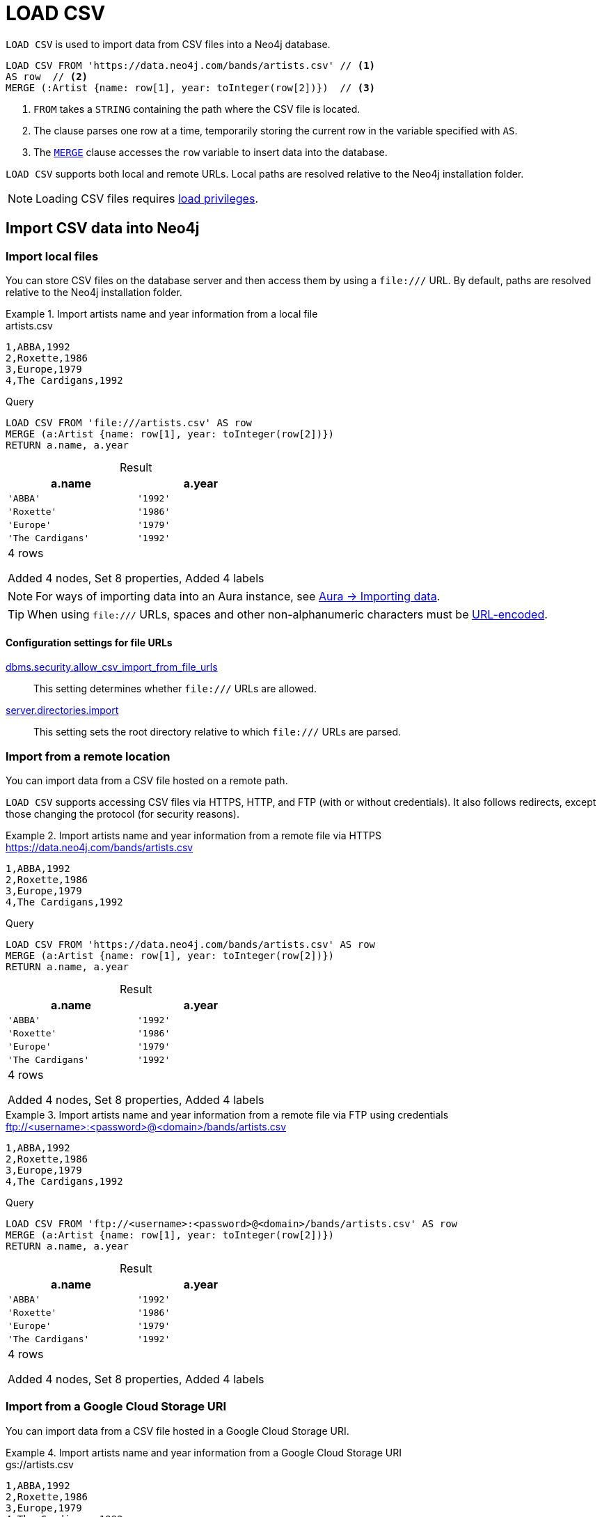 :description: `LOAD CSV` is used to import data from CSV files into a Neo4j database.
:table-caption!:

= LOAD CSV

`LOAD CSV` is used to import data from CSV files into a Neo4j database.

[source, cypher]
----
LOAD CSV FROM 'https://data.neo4j.com/bands/artists.csv' // <1>
AS row  // <2>
MERGE (:Artist {name: row[1], year: toInteger(row[2])})  // <3>
----

<1> `FROM` takes a `STRING` containing the path where the CSV file is located.
<2> The clause parses one row at a time, temporarily storing the current row in the variable specified with `AS`.
<3> The xref:clauses/merge.adoc[`MERGE`] clause accesses the `row` variable to insert data into the database.

`LOAD CSV` supports both local and remote URLs.
Local paths are resolved relative to the Neo4j installation folder.

[NOTE]
====
Loading CSV files requires link:{neo4j-docs-base-uri}/operations-manual/{page-version}/authentication-authorization/load-privileges/[load privileges].
====

== Import CSV data into Neo4j

[role=label--not-on-aura]
=== Import local files

You can store CSV files on the database server and then access them by using a `+file:///+` URL.
By default, paths are resolved relative to the Neo4j installation folder.

.Import artists name and year information from a local file
====

.artists.csv
[source, csv, filename="artists.csv"]
----
1,ABBA,1992
2,Roxette,1986
3,Europe,1979
4,The Cardigans,1992
----

.Query
[source, cypher]
----
LOAD CSV FROM 'file:///artists.csv' AS row
MERGE (a:Artist {name: row[1], year: toInteger(row[2])})
RETURN a.name, a.year
----

.Result
[role="queryresult",options="header,footer",cols="2*<m"]
|===
| a.name | a.year
| 'ABBA' | '1992'
| 'Roxette' | '1986'
| 'Europe' | '1979'
| 'The Cardigans' | '1992'
2+d|4 rows

Added 4 nodes, Set 8 properties, Added 4 labels
|===
====

[NOTE]
For ways of importing data into an Aura instance, see link:https://neo4j.com/docs/aura/auradb/importing/importing-data/[Aura -> Importing data].

[TIP]
When using `+file:///+` URLs, spaces and other non-alphanumeric characters must be link:https://developer.mozilla.org/en-US/docs/Glossary/percent-encoding[URL-encoded].


==== Configuration settings for file URLs

link:{neo4j-docs-base-uri}/operations-manual/{page-version}/configuration/configuration-settings#config_dbms.security.allow_csv_import_from_file_urls[dbms.security.allow_csv_import_from_file_urls]::
This setting determines whether `+file:///+` URLs are allowed.

link:{neo4j-docs-base-uri}/operations-manual/{page-version}/configuration/configuration-settings#config_server.directories.import[server.directories.import]::
This setting sets the root directory relative to which `+file:///+` URLs are parsed.


=== Import from a remote location

You can import data from a CSV file hosted on a remote path.

`LOAD CSV` supports accessing CSV files via HTTPS, HTTP, and FTP (with or without credentials).
It also follows redirects, except those changing the protocol (for security reasons).

.Import artists name and year information from a remote file via HTTPS
====

.https://data.neo4j.com/bands/artists.csv
[source, csv, filename="artists.csv"]
----
1,ABBA,1992
2,Roxette,1986
3,Europe,1979
4,The Cardigans,1992
----

.Query
[source, cypher]
----
LOAD CSV FROM 'https://data.neo4j.com/bands/artists.csv' AS row
MERGE (a:Artist {name: row[1], year: toInteger(row[2])})
RETURN a.name, a.year
----

.Result
[role="queryresult",options="header,footer",cols="2*<m"]
|===
| a.name | a.year
| 'ABBA' | '1992'
| 'Roxette' | '1986'
| 'Europe' | '1979'
| 'The Cardigans' | '1992'
2+d|4 rows

Added 4 nodes, Set 8 properties, Added 4 labels
|===
====


.Import artists name and year information from a remote file via FTP using credentials
====

.ftp://<username>:<password>@<domain>/bands/artists.csv
[source, csv, filename="artists.csv"]
----
1,ABBA,1992
2,Roxette,1986
3,Europe,1979
4,The Cardigans,1992
----

.Query
[source, cypher, role=test-skip]
----
LOAD CSV FROM 'ftp://<username>:<password>@<domain>/bands/artists.csv' AS row
MERGE (a:Artist {name: row[1], year: toInteger(row[2])})
RETURN a.name, a.year
----

.Result
[role="queryresult",options="header,footer",cols="2*<m"]
|===
| a.name | a.year
| 'ABBA' | '1992'
| 'Roxette' | '1986'
| 'Europe' | '1979'
| 'The Cardigans' | '1992'
2+d|4 rows

Added 4 nodes, Set 8 properties, Added 4 labels
|===
====

[role=label--enterprise-edition label--not-on-aura label--new-5.21]
=== Import from a Google Cloud Storage URI

You can import data from a CSV file hosted in a Google Cloud Storage URI.

.Import artists name and year information from a Google Cloud Storage URI
====

.gs://artists.csv
[source, csv, filename="artists.csv"]
----
1,ABBA,1992
2,Roxette,1986
3,Europe,1979
4,The Cardigans,1992
----

.Query
[source, cypher, role=test-skip]
----
LOAD CSV FROM 'gs://artists.csv' AS row
MERGE (a:Artist {name: row[1], year: toInteger(row[2])})
RETURN a.name, a.year
----

.Result
[role="queryresult",options="header,footer",cols="2*<m"]
|===
| a.name | a.year
| 'ABBA' | '1992'
| 'Roxette' | '1986'
| 'Europe' | '1979'
| 'The Cardigans' | '1992'
2+d|4 rows

Added 4 nodes, Set 8 properties, Added 4 labels
|===
====


[role=label--enterprise-edition label--not-on-aura label--new-5.19]
=== Import from an AWS S3 URI

You can import data from a CSV file hosted in an AWS S3 URI.

.Import artists name and year information from an AWS S3 URI
====

.s3://artists.csv
[source, csv, filename="artists.csv"]
----
1,ABBA,1992
2,Roxette,1986
3,Europe,1979
4,The Cardigans,1992
----

.Query
[source, cypher, role=test-skip]
----
LOAD CSV FROM 's3://artists.csv' AS row
MERGE (a:Artist {name: row[1], year: toInteger(row[2])})
RETURN a.name, a.year
----

.Result
[role="queryresult",options="header,footer",cols="2*<m"]
|===
| a.name | a.year
| 'ABBA' | '1992'
| 'Roxette' | '1986'
| 'Europe' | '1979'
| 'The Cardigans' | '1992'
2+d|4 rows

Added 4 nodes, Set 8 properties, Added 4 labels
|===
====


=== Import compressed CSV files

`LOAD CSV` can read local CSV files compressed with ZIP or gzip.
ZIP archives can have arbitrary directory structures but may only contain a single CSV file.

.Import a CSV file from within a ZIP file
[source, cypher, role=test-skip]
----
LOAD CSV FROM 'file:///artists.zip' AS row
MERGE (:Artist {name: row[1], year: toInteger(row[2])})
----

[NOTE]
You can't load zipped CSV files from remote URLs.

=== Import data from relational databases

If the source data comes from a relational model, it's worth evaluating how to gain the most from moving to a graph data model.
Before running the import, think about how the data can be modeled as a graph, and adapt its structure accordingly when running the import (see link:https://neo4j.com/docs/getting-started/data-modeling/guide-data-modeling/[Graph data modeling]).

Data from relational databases may consist of one or multiple CSV files, depending on the source database structure.
A performant approach is to run multiple passes of `LOAD CSV` to import nodes separately from relationships.


.Import from a single CSV file
====
The source file link:https://data.neo4j.com/importing-cypher/books.csv[_books.csv_] contains information about both authors and books.
From a graph perspective, these are nodes with different labels, so it takes different queries to load them.

The example executes multiple passes of `LOAD CSV` on that one file, and each pass focuses on the creation of _one_ entity type.

.books.csv
[source, csv, filename="books.csv"]
----
id,title,author,publication_year,genre,rating,still_in_print,last_purchased
19515,The Heights,Anne Conrad,2012,Comedy,5,true,2023/4/12 8:17:00
39913,Starship Ghost,Michael Tyler,1985,Science Fiction|Horror,4.2,false,2022/01/16 17:15:56
60980,The Death Proxy,Tim Brown,2002,Horror,2.1,true,2023/11/26 8:34:26
18793,Chocolate Timeline,Mary R. Robb,1924,Romance,3.5,false,2022/9/17 14:23:45
67162,Stories of Three,Eleanor Link,2022,Romance|Comedy,2,true,2023/03/12 16:01:23
25987,Route Down Below,Tim Brown,2006,Horror,4.1,true,2023/09/24 15:34:18
----

.Query
[source, cypher]
----
// Create `Book` nodes
LOAD CSV WITH HEADERS FROM 'https://data.neo4j.com/importing-cypher/books.csv' AS row
MERGE (b:Book {id: row.id, title: row.title})
MERGE (a:Author {name: row.author});

// Create `WROTE` relationships
LOAD CSV WITH HEADERS FROM 'https://data.neo4j.com/importing-cypher/books.csv' AS row
MATCH (a:Author{name: row.author})
MATCH (b:Book{id: row.id})
MERGE (a)-[:WROTE]->(b);
----

.Result
[source, role="queryresult"]
----
Added 11 nodes, Set 17 properties, Added 11 labels
Created 6 relationships
----
====


.Import from multiple CSV files
====
The file link:https://data.neo4j.com/importing-cypher/acted_in.csv[_acted_in.csv_] contains data about the relationship between actors and the movies they acted in (from link:https://data.neo4j.com/importing-cypher/persons.csv[_persons.csv_] and link:https://data.neo4j.com/importing-cypher/movies.csv[_movies.csv_]).
Actors and movies are linked through their ID columns `person_tmdbId` and `movieId`.

The file also contains the role the actor played in the movie, and it is imported in Neo4j as a relationship property.

.acted_in.csv
[source, csv, filename="acted_in.csv"]
----
movieId,person_tmdbId,role
1,12899,Slinky Dog (voice)
1,12898,Buzz Lightyear (voice)
...
----

It takes three `LOAD CSV` clauses to import this dataset: the first two  create `Person` nodes from _persons.csv_ and `Movie` nodes from _movies.csv_, and the third adds the `:ACTED_IN` relationship from _acted_in.csv_.

.Query
[source, cypher]
----
// Create person nodes
LOAD CSV WITH HEADERS FROM 'https://data.neo4j.com/importing-cypher/persons.csv' AS row
MERGE (p:Person {name: row.name, tmdbId: row.person_tmdbId});

// Create movie nodes
LOAD CSV WITH HEADERS FROM 'https://data.neo4j.com/importing-cypher/movies.csv' AS row
MERGE (m:Movie {movieId: row.movieId, title: row.title});

// Create relationships
LOAD CSV WITH HEADERS FROM 'https://data.neo4j.com/importing-cypher/acted_in.csv' AS row
MATCH (p:Person {tmdbId: row.person_tmdbId})
MATCH (m:Movie {movieId: row.movieId})
MERGE (p)-[r:ACTED_IN {role: row.role}]->(m);
----

.Result
[source, role="queryresult"]
----
Added 444 nodes, Set 888 properties, Added 444 labels
Added 93 nodes, Set 186 properties, Added 93 labels
Created 372 relationships, Set 372 properties
----
====

[TIP]
For a guide on importing the Northwind dataset from Postgres into Neo4j, see link:https://neo4j.com/docs/getting-started/appendix/tutorials/guide-import-relational-and-etl/[Tutorial: Import data from a relational database into Neo4j] in the Getting Started Guide.


==== Create additional node labels

In Neo4j a node can have multiple labels, while in a relational setting it's not as straightforward to mix entities.
For example, a node in Neo4j can be labeled both `Dog` and `Actor`, while in a relational model dogs and actors are separate entities.

After a relational dataset has been imported, there may be further labels that can be added, depending on the use case.
Additional labels can speed up pinpointing a node if you use them in your queries.

.Add extra `Actor` label on `Person` nodes
====
The `:ACTED_IN` relationship from _acted_in.csv_ implicitly defines actors as a subset of people.
The following queries adds an additional `Actor` label to all people who have an outgoing `:ACTED_IN` relationship.

.Query
[source, cypher]
----
MATCH (p:Person)-[:ACTED_IN]->()
WITH DISTINCT p
SET p:Actor
----

.Result
[source, role="queryresult"]
----
Added 353 labels
----
====


== Pre-process the data during import


=== Cast CSV columns to Neo4j data types

`LOAD CSV` inserts all imported CSV data as `STRING` properties.
However, Neo4j supports a range of xref:values-and-types/index.adoc[data types], and storing data with appropriate types allows both to query it more effectively and to process it with type-specific Cypher functions.

.Import numeric and temporal data
====
The column `person_tmdbId` and `born` in the file link:https://data.neo4j.com/importing-cypher/persons.csv[_persons.csv_] contains `INTEGER` and `DATE` values respectively.
The functions `toInteger()` and `date()` allow to cast those values to the appropriate types before importing them.

.persons.csv
[source, csv, filename="persons.csv"]
----
person_tmdbId,bio,born,bornIn,died,person_imdbId,name,person_poster,person_url
3,"Legendary Hollywood Icon Harrison Ford was born on July 13, 1942 in Chicago, Illinois.   His family history includes a strong lineage of actors, radio personalities, and models.   Harrison attended public high school in Park Ridge, Illinois where he was a member of the school Radio Station WMTH.  Harrison worked as the lead voice for sports reporting at WMTH for several years.   Acting wasn’t a major interest to Ford until his junior year at Ripon College when he first took an acting class...",1942-07-13,"Chicago, Illinois, USA",,148,Harrison Ford,https://image.tmdb.org/t/p/w440_and_h660_face/5M7oN3sznp99hWYQ9sX0xheswWX.jpg,https://themoviedb.org/person/3
...
----

.Query
[source, cypher]
----
LOAD CSV WITH HEADERS FROM 'https://data.neo4j.com/importing-cypher/persons.csv' AS row
MERGE (p:Person {tmdbId: toInteger(row.person_tmdbId)})
SET p.name = row.name, p.born = date(row.born)
RETURN
  p.name AS name,
  p.tmdbId AS tmdbId,
  p.born AS born
LIMIT 5
----

.Result
[role="queryresult",options="header,footer",cols="3*<m"]
|===
| name | tmdbId | born
| 'Harrison Ford' | 3      | 1942-07-13
| 'Tom Hanks'     | 31     | 1956-07-09
| 'Robin Wright'  | 32     | 1966-04-08
| 'Sally Field'   | 35     | 1946-11-06
| 'Sean Bean'     | 48     | 1959-04-17
3+d|5 rows

Added 444 nodes, Set 1332 properties, Added 444 labels
|===
====

For a list of type casting functions, see xref:values-and-types/casting-data.adoc[Casting data values].


=== Handle `null` values

Neo4j does not store `null` values.
`null` or empty fields in a CSV files can be skipped or replaced with default values in `LOAD CSV`.

.Processing a file with `null` values
====
In the file `companies.csv`, some rows do not specify values for some columns.
The examples show several options of how to handle `null` values.

.companies.csv
[source, csv, filename="companies.csv"]
----
Id,Name,Location,Email,BusinessType
1,Neo4j,San Mateo,contact@neo4j.com,P
2,AAA,,info@aaa.com,
3,BBB,Chicago, ,G
,CCC,Michigan,info@ccc.com,G
----

.Skip `null` values
[source, cypher]
----
LOAD CSV WITH HEADERS FROM 'file:///companies.csv' AS row
WITH row
WHERE row.Id IS NOT NULL
MERGE (c:Company {id: row.Id})
----

.Provide a default for `null` values
[source, cypher]
----
LOAD CSV WITH HEADERS FROM 'file:///companies.csv' AS row
WITH row
WHERE row.Id IS NOT NULL
MERGE (c:Company {id: row.Id, hqLocation: coalesce(row.Location, "Unknown")})
----

.Change empty `STRING` values to `null` values (not stored)
[source, cypher]
----
LOAD CSV WITH HEADERS FROM 'file:///companies.csv' AS row
WITH row
WHERE row.Id IS NOT NULL
MERGE (c:Company {id: row.Id})
SET c.email = nullIf(trim(row.Email), "")
----
====

[TIP]
`null` values are not stored in the database.
A strategy for selectively getting rid of some values is to map them into `null` values.
The empty `STRING` values from the last query serve as an example.


=== Split list values

The function `split()` allows to convert a `STRING` of elements into a list.

.Parse movies languages and genres as lists
====
The file link:https://data.neo4j.com/importing-cypher/movies.csv[_movies.csv_] contains a header line and a total of 94 lines.

The columns `languages` and `genres` contain list-like values.
Both are separated by a pipe `|`, and `split()` allows to make them into Cypher lists ahead of inserting them into the database.

.movies.csv
[source, csv, filename="movies.csv"]
----
movieId,title,budget,countries,movie_imdbId,imdbRating,imdbVotes,languages,plot,movie_poster,released,revenue,runtime,movie_tmdbId,movie_url,year,genres
1,Toy Story,30000000.0,USA,114709,8.3,591836,English,A cowboy doll is profoundly threatened and jealous when a new spaceman figure supplants him as top toy in a boy's room.,https://image.tmdb.org/t/p/w440_and_h660_face/uXDfjJbdP4ijW5hWSBrPrlKpxab.jpg,1995-11-22,373554033.0,81,862,https://themoviedb.org/movie/862,1995,Adventure|Animation|Children|Comedy|Fantasy
2,Jumanji,65000000.0,USA,113497,6.9,198355,English|French,"When two kids find and play a magical board game, they release a man trapped for decades in it and a host of dangers that can only be stopped by finishing the game.",https://image.tmdb.org/t/p/w440_and_h660_face/vgpXmVaVyUL7GGiDeiK1mKEKzcX.jpg,1995-12-15,262797249.0,104,8844,https://themoviedb.org/movie/8844,1995,Adventure|Children|Fantasy
...
----

.Query
[source, cypher]
----
LOAD CSV WITH HEADERS FROM 'https://data.neo4j.com/importing-cypher/movies.csv' AS row
MERGE (m:Movie {id: toInteger(row.movieId)})
SET 
    m.title = row.title,
    m.imdbId = toInteger(row.movie_imdbId),
    m.languages = split(row.languages, '|'), 
    m.genres = split(row.genres, '|')
RETURN
  m.title AS title,
  m.imdbId AS imdbId,
  m.languages AS languages,
  m.genres AS genres
LIMIT 5
----

.Result
[role="queryresult",options="header,footer",cols="4*<m"]
|===
| title                         | imdbId | languages             | genres                                                      
| 'Toy Story'                   | 114709 | ['English']           | ['Adventure', 'Animation', 'Children', 'Comedy', 'Fantasy']
| 'Jumanji'                     | 113497 | ['English', 'French'] | ['Adventure', 'Children', 'Fantasy']                       
| 'Grumpier Old Men'            | 113228 | ['English']           | ['Comedy', 'Romance"]                                      
| 'Waiting to Exhale'           | 114885 | ['English']           | ['Comedy', 'Romance', 'Drama']                             
| 'Father of the Bride Part II' | 113041 | ['English']           | ['Comedy']                                                 
4+d|5 rows

Added 93 nodes, Set 465 properties, Added 93 labels
|===
====

For more `STRING` manipulation functions, see xref:functions/string.adoc[String functions].

== Recommendations

=== Create uniqueness constraints

Always create uniqueness xref:constraints/index.adoc[constraints] prior to importing data, to avoid duplicates or colliding entities.
If the source file contains duplicated data and the right constraints are in place, Cypher raises an error.

.Create xref:constraints/examples.adoc#constraints-examples-node-uniqueness[node property uniqueness constraints] on person ID
====

.persons.csv
[source, csv, filename="persons.csv"]
----
person_tmdbId,bio,born,bornIn,died,person_imdbId,name,person_poster,person_url
3,"Legendary Hollywood Icon Harrison Ford was born on July 13, 1942 in Chicago, Illinois.   His family history includes a strong lineage of actors, radio personalities, and models.   Harrison attended public high school in Park Ridge, Illinois where he was a member of the school Radio Station WMTH.  Harrison worked as the lead voice for sports reporting at WMTH for several years.   Acting wasn’t a major interest to Ford until his junior year at Ripon College when he first took an acting class...",1942-07-13,"Chicago, Illinois, USA",,148,Harrison Ford,https://image.tmdb.org/t/p/w440_and_h660_face/5M7oN3sznp99hWYQ9sX0xheswWX.jpg,https://themoviedb.org/person/3
...
----

.Create a node property uniqueness constraint on person ID
[source, cypher]
----
CREATE CONSTRAINT Person_tmdbId IF NOT EXISTS
FOR (p:Person) REQUIRE p.tmdbId IS UNIQUE
----

.Result
[source, role="queryresult"]
----
Added 1 constraints
----
====


=== Handle large amounts of data

`LOAD CSV` may run into memory issues with files containing a significant number of rows (approaching hundreds of thousands or millions). For large files, it's recommended to split the import process in several lighter transactions through the clause xref:subqueries/subqueries-in-transactions.adoc[`CALL {...} IN TRANSACTIONS`].

.Load a large CSV file in several transactions
====
The file link:https://data.neo4j.com/importing-cypher/persons.csv[_persons.csv_] contains a header line and a total of 869 lines.
The example loads the `name` and `born` columns in transactions of 200 rows.

.persons.csv
[source, csv, filename="persons.csv"]
----
person_tmdbId,bio,born,bornIn,died,person_imdbId,name,person_poster,person_url
3,"Legendary Hollywood Icon Harrison Ford was born on July 13, 1942 in Chicago, Illinois.   His family history includes a strong lineage of actors, radio personalities, and models.   Harrison attended public high school in Park Ridge, Illinois where he was a member of the school Radio Station WMTH.  Harrison worked as the lead voice for sports reporting at WMTH for several years.   Acting wasn’t a major interest to Ford until his junior year at Ripon College when he first took an acting class...",1942-07-13,"Chicago, Illinois, USA",,148,Harrison Ford,https://image.tmdb.org/t/p/w440_and_h660_face/5M7oN3sznp99hWYQ9sX0xheswWX.jpg,https://themoviedb.org/person/3
...
----

.Query
[source, cypher]
----
LOAD CSV WITH HEADERS FROM 'https://data.neo4j.com/importing-cypher/persons.csv' AS row
CALL {
  WITH row
  MERGE (p:Person {tmdbId: row.person_tmdbId})
  SET p.name = row.name, p.born = row.born
} IN TRANSACTIONS OF 200 ROWS
----

.Result
[source, role="queryresult"]
----
Added 444 nodes, Set 1332 properties, Added 444 labels
----
====

[NOTE]
In case of errors, `CALL {...} IN TRANSACTIONS` may only import a part of the CSV data as the transactions are _committed_.
For example, if the first 200 rows are error free, they are committed.
If the next 200 rows contain data that causes an error, the second transaction fails, but leaves the first transaction unaffected.


== LOAD CSV and Neo4j functions

=== Access line numbers with `linenumber()`

The xref:functions/load-csv.adoc#functions-linenumber[`linenumber()`] function provides the line number which `LOAD CSV` is operating on, or `null` if called outside of a `LOAD CSV` context.

A common use case for this function is to generate sequential unique IDs for CSV data that doesn't have a unique column already.

.`linenumber()`
====
.artists.csv
[source, csv, filename="artists.csv"]
----
1,ABBA,1992
2,Roxette,1986
3,Europe,1979
4,The Cardigans,1992
----

.Query
[source, cypher]
----
LOAD CSV FROM 'file:///artists.csv' AS row
RETURN linenumber() AS number, row
----

.Result
[role="queryresult",options="header,footer",cols="2*<m"]
|===
| number | row
| 1 | ["1","ABBA","1992"]
| 2 | ["2","Roxette","1986"]
| 3 | ["3","Europe","1979"]
| 4 | ["4","The Cardigans","1992"]
2+d|4 rows
|===

====

=== Access the CSV file path with `file()`

The xref:functions/load-csv.adoc#functions-file[`file()`] function provides the absolute path of the file that `LOAD CSV` is operating on, or `null` if called out of a `LOAD CSV` context.

.`file()`
====
.artists.csv
[source, csv, filename="artists.csv"]
----
1,ABBA,1992
2,Roxette,1986
3,Europe,1979
4,The Cardigans,1992
----

.Query
[source, cypher, role=test-result-skip]
----
LOAD CSV FROM 'file:///artists.csv' AS row
RETURN DISTINCT file() AS path
----

.Result
[role="queryresult",options="header,footer",cols="1*<m"]
|===
| path
| '/artists.csv'
|===
====

[TIP]
`file()` always returns a local path, even when loading remote CSV files.
For remote resources, `file()` returns the temporary local path it was downloaded to.


== CSV file format

The CSV file format and `LOAD CSV` interact as follows:

* The file character encoding must be UTF-8.
* The line terminator is system dependent (`\n` for Unix and `\r\n` for Windows).
* The default field delimiter is `,`. Change it with the option `FIELDTERMINATOR`.
* CSV files may contain quoted `STRING` values, and the quotes are dropped when `LOAD CSV` reads the data.
* If `dbms.import.csv.legacy_quote_escaping` is set to the default value of `true`, `\` is used as an escape character.
* A double quote must be in a quoted `STRING` and escaped, with either the escape character or a second double quote.


=== Headers

If the CSV file starts with a header row containing column names, each import row in the file acts as a map instead of an array.

You must indicate the presence of the header row by adding `WITH HEADERS` to the query.
You can then access specific fields by their corresponding column name.

.Parsing a CSV as a list of maps
====
.artists-with-headers.csv
[source, csv, filename="artists-with-headers.csv"]
----
Id,Name,Year
1,ABBA,1992
2,Roxette,1986
3,Europe,1979
4,The Cardigans,1992
----

.Query
[source, cypher]
----
LOAD CSV WITH HEADERS FROM 'file:///artists-with-headers.csv' AS row
MERGE (a:Artist {name: row.Name, year: toInteger(row.Year)})
RETURN
  a.name AS name,
  a.year AS year
----

.Result
[role="queryresult",options="header,footer",cols="2*<m"]
|===
| name            | year 
| "ABBA"          | 1992 
| "Roxette"       | 1986 
| "Europe"        | 1979 
| "The Cardigans" | 1992 
2+d|4 rows

Added 4 nodes, Set 8 properties, Added 4 labels
|===
====


=== Field delimiter

The default field delimiter is `,`.
Use the `FIELDTERMINATOR` option to specify a different field delimiter.

If you try to import a file that doesn't use `,` as field delimiter and you also don't specify a custom delimiter, `LOAD CSV` will interpret the CSV as having a single column.

.Import a CSV using `;` as field delimiter
====
.artists-fieldterminator.csv
[source, csv, filename="artists-fieldterminator.csv"]
----
1;ABBA;1992
2;Roxette;1986
3;Europe;1979
4;The Cardigans;1992
----

.Query
[source, cypher]
----
LOAD CSV FROM 'file:///artists-fieldterminator.csv' AS row FIELDTERMINATOR ';'
MERGE (:Artist {name: row[1], year: toInteger(row[2])})
----

.Result
[source, role="queryresult"]
----
Added 4 nodes, Set 8 properties, Added 4 labels
----
====

[NOTE]
You can use the hexadecimal representation of the unicode character for the field delimiter if you prepend `{backslash}u`.
Write the encoding with four digits: for example, `{backslash}u003B` is equivalent to `;` (semicolon).


=== Quotes escaping

Quoted `STRING` values are allowed in the CSV file and the quotes are dropped when `LOAD CSV` reads the data.
If quoted `STRING` values must contain quote characters `"`, there are two ways to escape them:

1. *Double quotes* -- Use another quote `"` to escape a quote (for example, the CSV encoding of the `STRING` `The "Symbol"` is `"The ""Symbol"""`).
2. *Prefix with backslash `\`* -- If the configuration setting `dbms.import.csv.legacy_quote_escaping` is set to `true` (the default value), `\` works as the escape character for quotes (for example, the CSV encoding of the `STRING` `The "Symbol"` is `"The {backslash}"Symbol{backslash}""`).

.Import a CSV with double-quotes escaping
====
.artists-with-escaped-quotes.csv
[source, csv, filename="artists-with-escaped-quotes.csv"]
----
"1","The ""Symbol""","1992"
"2","The \"Symbol\"","1992"
----

.Query
[source, cypher]
----
LOAD CSV FROM 'file:///artists-with-escaped-quotes.csv' AS row
MERGE (a:Artist {id: toInteger(row[0]), name: row[1], year: toInteger(row[2])})
RETURN
  a.id AS id,
  a.name AS name,
  a.year AS year,
  size(a.name) AS size
----

.Result
[source, role="queryresult",options="header,footer",cols="4*<m"]
|===
| id | name | year | size
| 1 | 'The "Symbol"' | 1992 | 12
| 2 | 'The "Symbol"' | 1992 | 12
4+d| Added 2 nodes, Set 6 properties, Added 2 labels
|===

Note that `name` is a `STRING`, as it is wrapped in quotes in the output.
The third column outputs the `STRING` length as `size`.
The length only counts what is between the outer quotes, but not the quotes themselves.
====


=== Check source data quality

In case of a failed import, there are some elements to check to ensure the source file is not corrupted.

- *Inconsistent headers* -- The CSV header may be inconsistent with the data.
It can be missing, have too many columns or have a different delimiter.
Verify that the header matches the data in the file.
Adjust the formatting, delimiters or columns.
- *Extra or missing quotes* -- Standalone double or single quotes in the middle of non-quoted text or non-escaped quotes in quoted text can cause issues reading the file.
Either escape or remove stray quotes.
See <<Quotes escaping>>.
- *Special or newline characters* -- When dealing with special characters in a file, ensure they are quoted or remove them.
- *Inconsistent line breaks* -- Ensure line breaks are consistent throughout your file.
- *Binary zeros, BOM byte order mark and other non-text characters* -- Unusual characters or tool-specific formatting are sometimes hidden in application tools, but become apparent in plain-text editors.
If you come across these types of characters in your file, either remove them or use Cypher's xref:functions/string.adoc#functions-normalize[normalize function].


==== Inspect source files ahead of import

Before importing data into the database, you can use `LOAD CSV` to inspect a source file and get an idea of what form the imported data is going to have.

.Assert correct line count
====
[source, cypher]
----
// Assert correct line count
LOAD CSV FROM 'https://data.neo4j.com/importing-cypher/persons.csv' AS line
RETURN count(*);
----

.Result
[source, role="queryresult",options="header,footer",cols="1*<m"]
|===
| count(*) 
| 445
1+d| 1 row
|===
====

.Check the first five lines with header sampling
====
[source, cypher]
----
// Check first 5 line-sample with header-mapping
LOAD CSV WITH HEADERS FROM 'https://data.neo4j.com/importing-cypher/persons.csv' AS line
RETURN line.person_tmdbId, line.name
LIMIT 5;
----

.Result
[source, role="queryresult",options="header,footer",cols="2*<m"]
|===
| line.person_tmdbId | line.name       
| '3'                | 'Harrison Ford' 
| '31'               | 'Tom Hanks'     
| '32'               | 'Robin Wright'  
| '35'               | 'Sally Field'   
| '48'               | 'Sean Bean'     
2+d| 5 rows
|===
====

////
== Performance recommendations


=== Create and use indexes

xref:indexes/index.adoc[Indexes] can vastly speed up queries targeting the indexes entities.
Either before or after the import, create indexes on the labels and properties that you expect to query most often.

.Create indexes on movie ID and title
[source, cypher]
----
CREATE INDEX movie_imdbId IF NOT EXISTS
FOR (m:Movie) ON (m.movie_imdbId);

CREATE INDEX movie_title IF NOT EXISTS
FOR (m:Movie) ON (m.title);
----

For more information on the role of indexes, see xref:indexes/search-performance-indexes/using-indexes.adoc[].


=== Separate creation of nodes and relationships

With increasing amounts of data, it is more efficient to create _all_ nodes first, and then add relationships with a second pass.

.Comparison: import nodes and relationships together VS splitting them
====
.https://data.neo4j.com/importing-cypher/books.csv
[source, csv, filename="books.csv"]
----
id,title,author,publication_year,genre,rating,still_in_print,last_purchased
19515,The Heights,Anne Conrad,2012,Comedy,5,true,2023/4/12 8:17:00
39913,Starship Ghost,Michael Tyler,1985,Science Fiction|Horror,4.2,false,2022/01/16 17:15:56
60980,The Death Proxy,Tim Brown,2002,Horror,2.1,true,2023/11/26 8:34:26
18793,Chocolate Timeline,Mary R. Robb,1924,Romance,3.5,false,2022/9/17 14:23:45
67162,Stories of Three,Eleanor Link,2022,Romance|Comedy,2,true,2023/03/12 16:01:23
25987,Route Down Below,Tim Brown,2006,Horror,4.1,true,2023/09/24 15:34:18
----

. Create nodes and relationships at once
[source, cypher]
----
LOAD CSV WITH HEADERS FROM 'https://data.neo4j.com/importing-cypher/books.csv' AS row
MERGE (b:Book {id: row.id})
SET b.title = row.title
MERGE (a:Author {name: row.author})
MERGE (a)-[:WROTE]->(b)
----

.Separate nodes and relationships creation
[source, cypher]
----
// Create `Book` nodes
LOAD CSV WITH HEADERS FROM 'https://data.neo4j.com/importing-cypher/books.csv' AS row
MERGE (b:Book {id: row.id})
SET b.title = row.title;

// Create `Author` nodes
LOAD CSV WITH HEADERS FROM 'https://data.neo4j.com/importing-cypher/books.csv' AS row
MERGE (a:Author {name: row.author});

// Create `WROTE` relationships
LOAD CSV WITH HEADERS FROM 'https://data.neo4j.com/importing-cypher/books.csv' AS row
MATCH (a:Author{name: row.author})
MATCH (b:Book{id: row.id})
MERGE (a)-[:WROTE]->(b);
----
====


=== Avoid `Eager` operators

Depending on the exact shape of your Cypher query, the database may have to craft a query plan that contains the link:https://neo4j.com/docs/cypher-manual/current/planning-and-tuning/operators/operators-detail/#query-plan-eager[`Eager`] operator.
You may discover if this is the case by link:https://neo4j.com/docs/cypher-manual/current/query-tuning/#how-do-i-profile-a-query[profiling your queries], and attempt tweaking them to avoid it in case.


=== Database heap and memory

To help handle larger volumes of transactions, there are a few memory configuration settings you can tweak:

* link:{neo4j-docs-base-uri}/operations-manual/{page-version}/configuration/configuration-settings/#config_server.memory.heap.initial_size[`server.memory.heap.initial_size`] and link:{neo4j-docs-base-uri}/operations-manual/{page-version}/configuration/configuration-settings/#config_server.memory.heap.max_size[`server.memory.heap.max_size`]: set to at least 4G.
* link:{neo4j-docs-base-uri}/operations-manual/{page-version}/configuration/configuration-settings/#config_server.memory.pagecache.size[`server.memory.pagecache.size`]: ideally, a value large enough to keep the whole database in memory.

// As a rule of thumb, you can create or update one million records in a single transaction per 2 GB of heap.
////

== Example

====

.Erase current database and import the full movie dataset
[source, cypher]
----
// Clear data
MATCH (n) DETACH DELETE n;

// Create constraints
CREATE CONSTRAINT Person_tmdbId IF NOT EXISTS
FOR (p:Person) REQUIRE p.tmdbId IS UNIQUE;

CREATE CONSTRAINT Movie_movieId IF NOT EXISTS
FOR (m:Movie) REQUIRE m.movieId IS UNIQUE;

// Create person nodes
LOAD CSV WITH HEADERS FROM 'https://data.neo4j.com/importing-cypher/persons.csv' AS row
MERGE (p:Person {tmdbId: toInteger(row.person_tmdbId)})
SET p.name = row.name, p.born = date(row.born);

// Create movie nodes
LOAD CSV WITH HEADERS FROM 'https://data.neo4j.com/importing-cypher/movies.csv' AS row
MERGE (m:Movie {id: toInteger(row.movieId)})
SET 
    m.title = row.title, 
    m.imdbId = toInteger(row.movie_imdbId),
    m.languages = split(row.languages, '|'), 
    m.genres = split(row.genres, '|');

// Create relationships
LOAD CSV WITH HEADERS FROM 'https://data.neo4j.com/importing-cypher/acted_in.csv' AS row
MATCH (p:Person {tmdbId: toInteger(row.person_tmdbId)})
MATCH (m:Movie {id: toInteger(row.movieId)})
MERGE (p)-[r:ACTED_IN]->(m)
SET r.role = row.role;

// Set additional node label
MATCH (p:Person)-[:ACTED_IN]->()
WITH DISTINCT p
SET p:Actor;
----

.Result
[source, role="queryresult"]
----
Added 1 constraints
Added 1 constraints
Added 444 nodes, Set 1332 properties, Added 444 labels
Added 93 nodes, Set 465 properties, Added 93 labels
Created 372 relationships, Set 372 properties
Added 353 labels
----
====

[NOTE]
With increasing amounts of data, it is more efficient to create _all_ nodes first, and then add relationships with a second pass.

== Other ways of importing data

There are a few other tools to get CSV data into Neo4j.

1. *The link:{neo4j-docs-base-uri}/operations-manual/{page-version}/tools/neo4j-admin/neo4j-admin-import/[`neo4j-admin database import`] command* is the most efficient way of importing large CSV files.
2. Use a link:https://neo4j.com/docs/create-applications/[*language library*] to parse CSV data and run creation Cypher queries against a Neo4j database.
Created as an extension library to provide common procedures and functions to developers.
This library is especially helpful for complex transformations and data manipulations.
Useful procedures include apoc.load.jdbc, apoc.load.json, and others.
3. The link:https://neo4j.com/labs/etl-tool/[ETL Tool^]: allows to extract the schema from a relational database and turn it into a graph model. It then takes care of importing the data into Neo4j.
4. The link:https://medium.com/neo4j/getting-started-with-kettle-and-neo4j-32ff15b991f9[Kettle import tool^] maps and executes steps for the data process flow and works well for very large datasets, especially if you are already familiar with using this tool.

